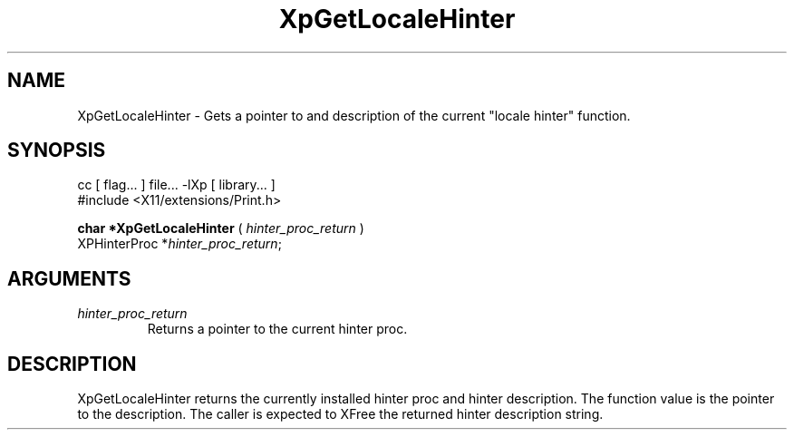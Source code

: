 .\"
.\" Copyright 1996 Hewlett-Packard Company
.\" Copyright 1996 International Business Machines Corp.
.\" Copyright 1996, 1999, 2004, Oracle and/or its affiliates. All rights reserved.
.\" Copyright 1996 Novell, Inc.
.\" Copyright 1996 Digital Equipment Corp.
.\" Copyright 1996 Fujitsu Limited
.\" Copyright 1996 Hitachi, Ltd.
.\" Copyright 1996 X Consortium, Inc.
.\"
.\" Permission is hereby granted, free of charge, to any person obtaining a
.\" copy of this software and associated documentation files (the "Software"),
.\" to deal in the Software without restriction, including without limitation
.\" the rights to use, copy, modify, merge, publish, distribute,
.\" sublicense, and/or sell copies of the Software, and to permit persons
.\" to whom the Software is furnished to do so, subject to the following
.\" conditions:
.\"
.\" The above copyright notice and this permission notice shall be
.\" included in all copies or substantial portions of the Software.
.\"
.\" THE SOFTWARE IS PROVIDED "AS IS", WITHOUT WARRANTY OF ANY KIND,
.\" EXPRESS OR IMPLIED, INCLUDING BUT NOT LIMITED TO THE WARRANTIES OF
.\" MERCHANTABILITY, FITNESS FOR A PARTICULAR PURPOSE AND NONINFRINGEMENT.
.\" IN NO EVENT SHALL THE COPYRIGHT HOLDERS BE LIABLE FOR ANY CLAIM,
.\" DAMAGES OR OTHER LIABILITY, WHETHER IN AN ACTION OF CONTRACT, TORT OR
.\" OTHERWISE, ARISING FROM, OUT OF OR IN CONNECTION WITH THE SOFTWARE OR
.\" THE USE OR OTHER DEALINGS IN THE SOFTWARE.
.\"
.\" Except as contained in this notice, the names of the copyright holders
.\" shall not be used in advertising or otherwise to promote the sale, use
.\" or other dealings in this Software without prior written authorization
.\" from said copyright holders.
.\"
.TH XpGetLocaleHinter 3Xp "libXp 1.0.4" "X Version 11" "XPRINT FUNCTIONS"
.SH NAME
XpGetLocaleHinter \- Gets a pointer to and description of the current "locale
hinter" function.
.SH SYNOPSIS
.br
      cc [ flag... ] file... -lXp [ library... ]
.br
      #include <X11/extensions/Print.h>
.LP
.B char *XpGetLocaleHinter
(
.I hinter_proc_return
)
.br
      XPHinterProc *\fIhinter_proc_return\fP\^;
.if n .ti +5n
.if t .ti +.5i
.SH ARGUMENTS
.TP
.I hinter_proc_return
Returns a pointer to the current hinter proc.
.SH DESCRIPTION
.LP
XpGetLocaleHinter returns the currently installed hinter proc and hinter
description. The function value is the pointer to the description. The caller is
expected to XFree the returned hinter description string.

